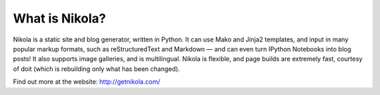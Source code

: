 .. This is a passage that should be included with posts and especially
.. release announcements, so that people know what we are.  It should
.. be the last thing of a “regular” post, and on the top of a release
.. announcement (after an introductory paragraph).


What is Nikola?
===============

Nikola is a static site and blog generator, written in Python.  It can
use Mako and Jinja2 templates, and input in many popular markup
formats, such as reStructuredText and Markdown — and can even turn
IPython Notebooks into blog posts! It also supports image galleries,
and is multilingual.  Nikola is flexible, and page builds are
extremely fast, courtesy of doit (which is rebuilding only what has
been changed).

Find out more at the website: http://getnikola.com/
